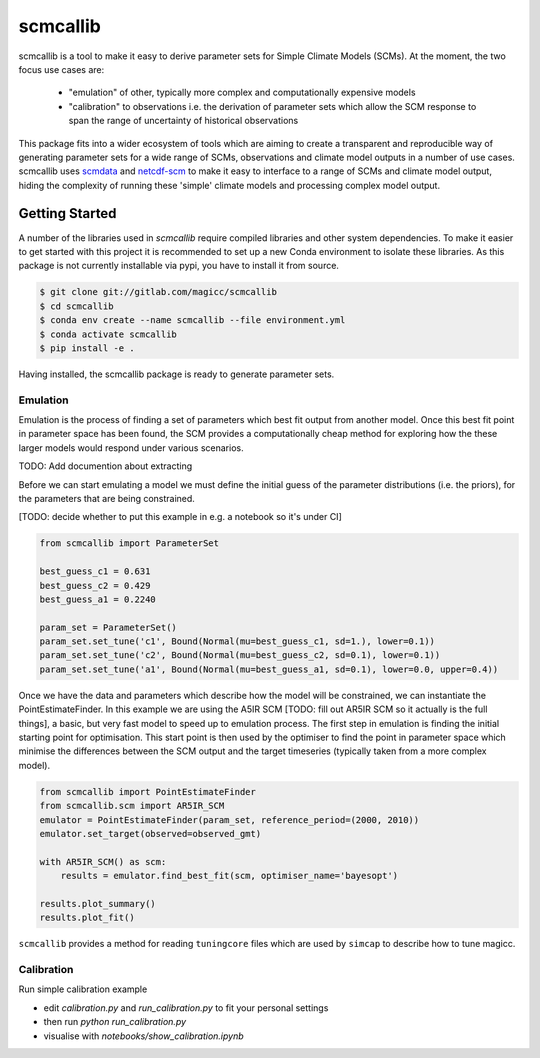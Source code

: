 scmcallib
=========

.. sec-begin-index

scmcallib is a tool to make it easy to derive parameter sets for Simple Climate Models (SCMs).
At the moment, the two focus use cases are:

    - "emulation" of other, typically more complex and computationally expensive models
    - "calibration" to observations i.e. the derivation of parameter sets which allow the SCM response to span the range of uncertainty of historical observations

This package fits into a wider ecosystem of tools which are aiming to create a transparent and reproducible way of generating parameter sets for a wide range of SCMs, observations and climate model outputs in a number of use cases.
scmcallib uses `scmdata`_ and `netcdf-scm`_ to make it easy to interface to a range of SCMs and climate model output, hiding the complexity of running these 'simple' climate models and processing complex model output.

.. _scmdata: https://github.com/lewisjared/scmdata
.. _netcdf-scm: https://github.com/znicholls/netcdf-scm
.. sec-end-index

Getting Started
---------------

.. sec-begin-getting-started

A number of the libraries used in `scmcallib` require compiled libraries and other system dependencies.
To make it easier to get started with this project it is recommended to set up a new Conda environment to isolate these libraries.
As this package is not currently installable via pypi, you have to install it from source.

.. code-block:: console

    $ git clone git://gitlab.com/magicc/scmcallib
    $ cd scmcallib
    $ conda env create --name scmcallib --file environment.yml
    $ conda activate scmcallib
    $ pip install -e .

Having installed, the scmcallib package is ready to generate parameter sets.

Emulation
#########

Emulation is the process of finding a set of parameters which best fit output from another model.
Once this best fit point in parameter space has been found, the SCM provides a computationally cheap method for exploring how the these larger models would respond under various scenarios.

TODO: Add documention about extracting

Before we can start emulating a model we must define the initial guess of the parameter distributions (i.e. the priors), for the parameters that are being constrained.

[TODO: decide whether to put this example in e.g. a notebook so it's under CI]

.. code-block:: python

    from scmcallib import ParameterSet

    best_guess_c1 = 0.631
    best_guess_c2 = 0.429
    best_guess_a1 = 0.2240

    param_set = ParameterSet()
    param_set.set_tune('c1', Bound(Normal(mu=best_guess_c1, sd=1.), lower=0.1))
    param_set.set_tune('c2', Bound(Normal(mu=best_guess_c2, sd=0.1), lower=0.1))
    param_set.set_tune('a1', Bound(Normal(mu=best_guess_a1, sd=0.1), lower=0.0, upper=0.4))

Once we have the data and parameters which describe how the model will be constrained, we can instantiate the PointEstimateFinder.
In this example we are using the A5IR SCM [TODO: fill out AR5IR SCM so it actually is the full things], a basic, but very fast model to speed up to emulation process.
The first step in emulation is finding the initial starting point for optimisation.
This start point is then used by the optimiser to find the point in parameter space which minimise the differences between the SCM output and the target timeseries (typically taken from a more complex model).

.. code-block:: python

    from scmcallib import PointEstimateFinder
    from scmcallib.scm import AR5IR_SCM
    emulator = PointEstimateFinder(param_set, reference_period=(2000, 2010))
    emulator.set_target(observed=observed_gmt)

    with AR5IR_SCM() as scm:
        results = emulator.find_best_fit(scm, optimiser_name='bayesopt')

    results.plot_summary()
    results.plot_fit()

``scmcallib`` provides a method for reading ``tuningcore`` files which are used by ``simcap`` to describe
how to tune magicc.

Calibration
###########

Run simple calibration example

* edit `calibration.py` and `run_calibration.py` to fit your personal settings
* then run `python run_calibration.py`
* visualise with `notebooks/show_calibration.ipynb`

.. sec-end-getting-started
